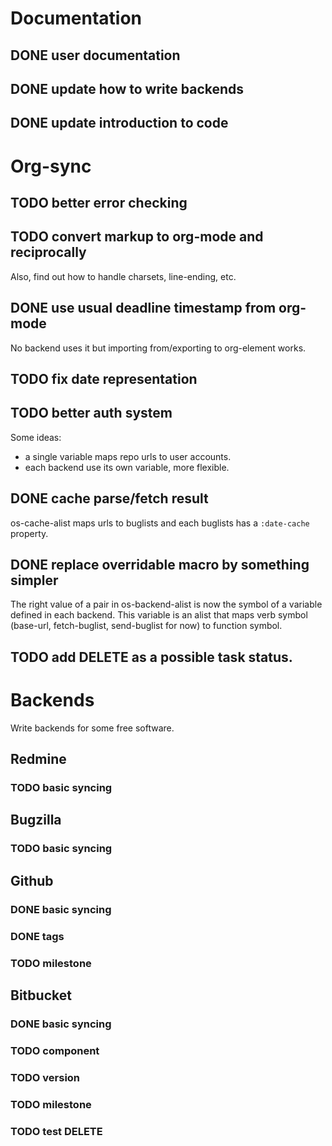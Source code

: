 * Documentation

** DONE user documentation
** DONE update how to write backends
** DONE update introduction to code

* Org-sync

** TODO better error checking
** TODO convert markup to org-mode and reciprocally
Also, find out how to handle charsets, line-ending, etc.

** DONE use usual deadline timestamp from org-mode
No backend uses it but importing from/exporting to org-element works.

** TODO fix date representation
** TODO better auth system
Some ideas:
- a single variable maps repo urls to user accounts.
- each backend use its own variable, more flexible.

** DONE cache parse/fetch result
os-cache-alist maps urls to buglists and each buglists has a
=:date-cache= property.

** DONE replace overridable macro by something simpler
The right value of a pair in os-backend-alist is now the symbol of a
variable defined in each backend. This variable is an alist that maps
verb symbol (base-url, fetch-buglist, send-buglist for now) to
function symbol.

** TODO add DELETE as a possible task status.
* Backends
Write backends for some free software.

** Redmine
*** TODO basic syncing

** Bugzilla
*** TODO basic syncing

** Github
*** DONE basic syncing
*** DONE tags
*** TODO milestone

** Bitbucket
*** DONE basic syncing
*** TODO component
*** TODO version
*** TODO milestone
*** TODO test DELETE
